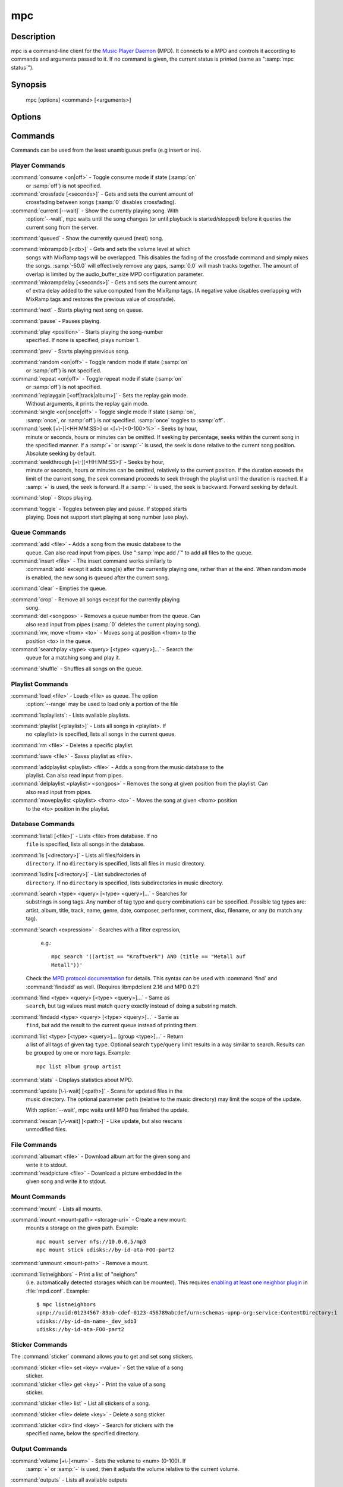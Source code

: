 mpc
===


Description
-----------

mpc is a command-line client for the `Music Player Daemon
<http://www.musicpd.org/>`__ (MPD).  It connects to a MPD and controls
it according to commands and arguments passed to it.  If no command is
given, the current status is printed (same as ":samp:`mpc status`").


Synopsis
--------

 mpc [options] <command> [<arguments>]


Options
-------

.. option:: -f, --format

 Configure the format used to display songs.

 The metadata delimiters are:

 ================== ======================================================
 Name               Description
 ================== ======================================================
 %name%             A name for this song.  This is not the song title. The exact meaning of this tag is not well-defined. It is often used by badly configured internet radio stations with broken tags to squeeze both the artist name and the song title in one tag.
 %artist%           Artist file tag
 %album%            Album file tag
 %albumartist%      Album Artist file tag
 %comment%          Comment file tag (not enabled by default in :file:`mpd.conf`'s metadata_to_use)
 %composer%         Composer file tag
 %date%             Date file tag
 %originaldate%     Original Date file tag
 %disc%             Disc file tag
 %genre%            Genre file tag
 %performer%        Performer file tag
 %title%            Title file tag
 %track%            Track file tag
 %time%             Duration of file
 %file%             Path of file, relative to MPD's ``music_directory`` variable
 %position%         Queue track number
 %id%               Queue track id number
 %prio%             Priority in the (random) queue.
 %mtime%            Date and time of last file modification
 %mdate%            Date of last file modification
 ================== ======================================================

 The ``[]`` operator is used to group output such that if no metadata
 delimiters are found or matched between ``[`` and ``]``, then none of the
 characters between ``[`` and ``]`` are output.  ``&`` and ``|`` are logical
 operators for and and or.  ``#`` is used to escape characters.  Some
 useful examples for format are: ":samp:`%file%`" and
 ":samp:`[[%artist% - ]%title%]|[%file%]`".  This command also takes
 the following defined escape sequences:

 ======== ===================
 \\       backslash
 \\[      left bracket
 \\]      right bracket
 \\a      alert
 \\b      backspace
 \\e      escape
 \\t      tab
 \\n      newline
 \\v      vertical tab
 \\f      form-feed
 \\r      carriage return
 ======== ===================

 If not given, the value of the environment variable
 :envvar:`MPC_FORMAT` is used.

.. option:: --wait

 Wait for operation to finish (e.g. database update).

.. option:: --range=[START]:[END]

 Operate on a range (e.g. when loading a playlist).  START is the
 first index of the range, END is the first index after the range
 (i.e. excluding).  START and END may be omitted, making the range
 open to that end.  Indexes start with zero.

.. option:: -q, --quiet, --no-status

 Prevents the current song status from being printed on completion of
 some of the commands.

.. option:: --verbose

 Verbose output.

.. option:: --host=HOST

 The MPD server to connect to.  This can be a hostname, IPv4/IPv6
 address, an absolute path (i.e. local socket) or a name starting with
 ``@`` (i.e. an abstract socket, Linux only).

 To use a password, provide a value of the form
 ":samp:`password@host`".

 If not given, the value of the environment variable
 :envvar:`MPD_HOST` is used.

.. option:: --port=PORT, -p PORT

 The TCP port of the MPD server to connect to.

 If not given, the value of the environment variable
 :envvar:`MPD_PORT` is used.

.. option:: --partition=PARTITION, -a PARTITION

 The partition of the MPD server to operate on.

 If not given, the default partition is used.

Commands
--------

Commands can be used from the least unambiguous prefix (e.g insert or
ins).


Player Commands
^^^^^^^^^^^^^^^

:command:`consume <on|off>` - Toggle consume mode if state (:samp:`on`
   or :samp:`off`) is not specified.

:command:`crossfade [<seconds>]` - Gets and sets the current amount of
   crossfading between songs (:samp:`0` disables crossfading).

:command:`current [--wait]` - Show the currently playing song.  With
   :option:`--wait`, mpc waits until the song changes (or until playback
   is started/stopped) before it queries the current song from the
   server.

:command:`queued` - Show the currently queued (next) song.

:command:`mixrampdb [<db>]` - Gets and sets the volume level at which
   songs with MixRamp tags will be overlapped. This disables the
   fading of the crossfade command and simply mixes the
   songs. :samp:`-50.0` will effectively remove any gaps, :samp:`0.0`
   will mash tracks together. The amount of overlap is limited by the
   audio_buffer_size MPD configuration parameter.

:command:`mixrampdelay [<seconds>]` - Gets and sets the current amount
   of extra delay added to the value computed from the MixRamp
   tags. (A negative value disables overlapping with MixRamp
   tags and restores the previous value of crossfade).

:command:`next` - Starts playing next song on queue.

:command:`pause` - Pauses playing.

:command:`play <position>` - Starts playing the song-number
   specified. If none is specified, plays number 1.

:command:`prev` - Starts playing previous song.

:command:`random <on|off>` - Toggle random mode if state (:samp:`on`
   or :samp:`off`) is not specified.

:command:`repeat <on|off>` - Toggle repeat mode if state (:samp:`on`
   or :samp:`off`) is not specified.

:command:`replaygain [<off|track|album>]` - Sets the replay gain mode.
   Without arguments, it prints the replay gain mode.

:command:`single <on|once|off>` - Toggle single mode if state (:samp:`on`,
   :samp:`once`, or :samp:`off`) is not specified.  :samp:`once` toggles
   to :samp:`off`.

:command:`seek [+\-][<HH:MM:SS>] or <[+\-]<0-100>%>` - Seeks by hour,
   minute or seconds, hours or minutes can be omitted.  If seeking by
   percentage, seeks within the current song in the specified manner.
   If a :samp:`+` or :samp:`-` is used, the seek is done relative to
   the current song position. Absolute seeking by default.

:command:`seekthrough [+\-][<HH:MM:SS>]` - Seeks by hour,
   minute or seconds, hours or minutes can be omitted, relatively to
   the current position. If the duration exceeds the limit of the
   current song, the seek command proceeds to seek through the playlist
   until the duration is reached.
   If a :samp:`+` is used, the seek is forward. If a :samp:`-` is
   used, the seek is backward. Forward seeking by default.

:command:`stop` - Stops playing.

:command:`toggle` - Toggles between play and pause. If stopped starts
   playing.  Does not support start playing at song number (use play).


Queue Commands
^^^^^^^^^^^^^^

:command:`add <file>` - Adds a song from the music database to the
   queue. Can also read input from pipes. Use ":samp:`mpc add /`" to
   add all files to the queue.

:command:`insert <file>` - The insert command works similarly to
   :command:`add` except it adds song(s) after the currently playing
   one, rather than at the end.  When random mode is enabled, the new
   song is queued after the current song.

:command:`clear` - Empties the queue.

:command:`crop` - Remove all songs except for the currently playing
   song.

:command:`del <songpos>` - Removes a queue number from the queue. Can
   also read input from pipes (:samp:`0` deletes the current playing
   song).

:command:`mv, move <from> <to>` - Moves song at position <from> to the
   position <to> in the queue.

:command:`searchplay <type> <query> [<type> <query>]...` - Search the
   queue for a matching song and play it.

:command:`shuffle` - Shuffles all songs on the queue.


Playlist Commands
^^^^^^^^^^^^^^^^^

:command:`load <file>` - Loads <file> as queue.  The option
  :option:`--range` may be used to load only a portion of the file

:command:`lsplaylists`: - Lists available playlists.

:command:`playlist [<playlist>]` - Lists all songs in <playlist>. If
   no <playlist> is specified, lists all songs in the current queue.

:command:`rm <file>` - Deletes a specific playlist.

:command:`save <file>` - Saves playlist as <file>.

:command:`addplaylist <playlist> <file>` - Adds a song from the music database to the
   playlist. Can also read input from pipes.

:command:`delplaylist <playlist> <songpos>` - Removes the song at given position from the playlist. Can
   also read input from pipes.

:command:`moveplaylist <playlist> <from> <to>` - Moves the song at given <from> position 
   to the <to> position in the playlist.

Database Commands
^^^^^^^^^^^^^^^^^

:command:`listall [<file>]` - Lists <file> from database.  If no
   ``file`` is specified, lists all songs in the database.

:command:`ls [<directory>]` - Lists all files/folders in
   ``directory``. If no ``directory`` is specified, lists all files in
   music directory.

:command:`lsdirs [<directory>]` - List subdirectories of
   ``directory``. If no ``directory`` is specified, lists subdirectories
   in music directory.

:command:`search <type> <query> [<type> <query>]...` - Searches for
   substrings in song tags.  Any number of tag type and query
   combinations can be specified.  Possible tag types are: artist,
   album, title, track, name, genre, date, composer, performer,
   comment, disc, filename, or any (to match any tag).

:command:`search <expression>` - Searches with a filter expression,
   e.g.::

    mpc search '((artist == "Kraftwerk") AND (title == "Metall auf
    Metall"))'

  Check the `MPD protocol documentation
  <https://www.musicpd.org/doc/protocol/filter_syntax.html>`__ for
  details.  This syntax can be used with :command:`find` and
  :command:`findadd` as well.  (Requires libmpdclient 2.16 and MPD 0.21)

:command:`find <type> <query> [<type> <query>]...` - Same as
   ``search``, but tag values must match ``query`` exactly instead of
   doing a substring match.

:command:`findadd <type> <query> [<type> <query>]...` - Same as
   ``find``, but add the result to the current queue instead of
   printing them.

:command:`list <type> [<type> <query>]... [group <type>]...` - Return
   a list of all tags of given tag ``type``.  Optional search
   ``type``/``query`` limit results in a way similar to search.
   Results can be grouped by one or more tags.  Example::

     mpc list album group artist

:command:`stats` - Displays statistics about MPD.

:command:`update [\-\-wait] [<path>]` - Scans for updated files in the
   music directory.  The optional parameter ``path`` (relative to the
   music directory) may limit the scope of the update.

   With :option:`--wait`, mpc waits until MPD has finished the update.

:command:`rescan [\-\-wait] [<path>]` - Like update, but also rescans
   unmodified files.

File Commands
^^^^^^^^^^^^^

:command:`albumart <file>` - Download album art for the given song and
   write it to stdout.

:command:`readpicture <file>` - Download a picture embedded in the
   given song and write it to stdout.


Mount Commands
^^^^^^^^^^^^^^

:command:`mount` - Lists all mounts.

:command:`mount <mount-path> <storage-uri>` - Create a new mount:
   mounts a storage on the given path.  Example::

     mpc mount server nfs://10.0.0.5/mp3
     mpc mount stick udisks://by-id-ata-FOO-part2

:command:`unmount <mount-path>` - Remove a mount.

:command:`listneighbors` - Print a list of "neighors"
   (i.e. automatically detected storages which can be mounted).  This
   requires `enabling at least one neighbor plugin
   <https://mpd.readthedocs.io/en/stable/user.html#configuring-neighbor-plugins>`__
   in :file:`mpd.conf`.  Example::

     $ mpc listneighbors
     upnp://uuid:01234567-89ab-cdef-0123-456789abcdef/urn:schemas-upnp-org:service:ContentDirectory:1
     udisks://by-id-dm-name-_dev_sdb3
     udisks://by-id-ata-FOO-part2


Sticker Commands
^^^^^^^^^^^^^^^^^

The :command:`sticker` command allows you to get and set song
stickers.

:command:`sticker <file> set <key> <value>` - Set the value of a song
   sticker.

:command:`sticker <file> get <key>` - Print the value of a song
   sticker.

:command:`sticker <file> list` - List all stickers of a song.

:command:`sticker <file> delete <key>` - Delete a song sticker.

:command:`sticker <dir> find <key>` - Search for stickers with the
   specified name, below the specified directory.



Output Commands
^^^^^^^^^^^^^^^

:command:`volume [+\-]<num>` - Sets the volume to <num> (0-100).  If
   :samp:`+` or :samp:`-` is used, then it adjusts the volume relative to
   the current volume.

:command:`outputs` - Lists all available outputs

:command:`disable [only] <output # or name> [...]` - Disables the
   output(s); a list of one or more names or numbers is
   required. If :samp:`only` is the first argument, all other outputs
   are enabled.

:command:`enable [only] <output # or name> [...]` - Enables the
   output(s); a list of one or more names or numbers is required. If
   :samp:`only` is the first argument, all other outputs are
   disabled.

:command:`toggleoutput <output # or name> [...]` - Changes the
   status for the given output(s); a list of one or more names or
   numbers is required.

:command:`moveoutput <output # or name>` - Moves the given output
   to the current partition (see --partition).

Partition Commands
^^^^^^^^^^^^^^^^^^

:command:`partitions` - Lists all available partitions

:command:`makepart <name> [...]` - Creates new partitions

:command:`delpart <name> [...]` - Deletes partitions


Client-to-client Commands
^^^^^^^^^^^^^^^^^^^^^^^^^

:command:`channels` - List the channels that other clients have
   subscribed to.

:command:`sendmessage <channel> <message>` - Send a message to the
   specified channel.

:command:`waitmessage <channel>` - Wait for at least one message on
   the specified channel.

:command:`subscribe <channel>` - Subscribe to the specified channel
   and continuously receive messages.


Other Commands
^^^^^^^^^^^^^^

:command:`idle [events]` - Waits until an event occurs.  Prints a list
   of event names, one per line.  See the MPD protocol documentation
   for further information.

   If you specify a list of events, only these events are considered.

:command:`idleloop [events]` - Similar to :command:`idle`, but
   re-enters "idle" state after events have been printed.

   If you specify a list of events, only these events are considered.

:command:`status [format]` - Without an argument print a three line status
   output equivalent to "mpc" with no arguments. If a format string is given then
   the delimiters are processed exactly as how they are for metadata. See the '-f'
   option in `Options`_

   ================== ======================================================
   Name               Description
   ================== ======================================================
   %totaltime%        The total duration of the song.
   %currenttime%      The time that the client is currently at.
   %percenttime%      The percentage of time elapsed for the current song.
   %songpos%          The position of the current song within the playlist.
   %length%           The number of songs within the playlist
   %state%            Either 'playing', 'paused' or 'stopped'
   %volume%           The current volume spaced out to 4 characters including a percent sign
   %random%           Current status of random mode. 'on' or 'off'
   %repeat%           Current status of repeat mode. 'on' or 'off'
   %single%           Current status of single mode. 'on', 'once', or 'off'
   %consume%          Current status of consume mode. 'on' or 'off'
   %kbitrate%         The bit rate in kbps for the current song.
   %audioformat%      The audio format which MPD is currently playing as 'samplerate:bits:channels'.
   %samplerate%       The sample rate in Hz extracted from the current MPD audio format.
   %bits%             The number of significant bits per sample size extracted from the current MPD audio format.
   %channels%         The number of channels extracted from the current MPD audio format.

   ================== ======================================================

:command:`version` - Reports the version of the protocol spoken, not the real
   version of the daemon.


Environment Variables
---------------------

All environment variables are overridden by any values specified via
command line switches.

.. envvar:: MPC_FORMAT

 Configure the format used to display songs.  See option
 :option:`--format`.

.. envvar:: MPD_HOST

 The MPD server to connect to.  See option :option:`--host`.

.. envvar:: MPD_PORT

 The TCP port of the MPD server to connect to.  See option
 :option:`--port`.


Bugs
----

Report bugs on https://github.com/MusicPlayerDaemon/mpc/issues

Since MPD uses UTF-8, mpc needs to convert characters to the charset
used by the local system.  If you get character conversion errors when
you're running mpc you probably need to set up your locale.  This is
done by setting any of the LC_CTYPE, LANG or LC_ALL environment
variables (LC_CTYPE only affects character handling).

See also
--------

:manpage:`mpd(1)`


Author
------

See https://raw.githubusercontent.com/MusicPlayerDaemon/mpc/master/AUTHORS
